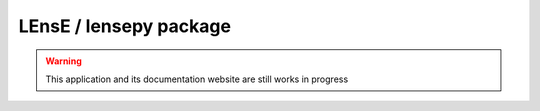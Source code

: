 .. Camera GUI documentation master file, created by
   sphinx-quickstart on Fri Dec 15 11:17:25 2023.
   You can adapt this file completely to your liking, but it should at least
   contain the root `toctree` directive.

LEnsE / lensepy package
#######################

.. warning::
   This application and its documentation website are still works in progress
